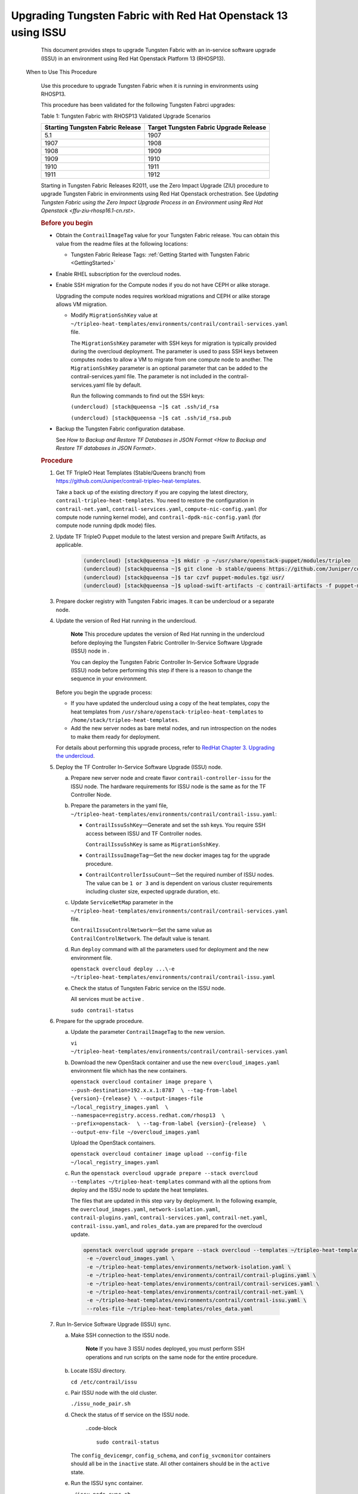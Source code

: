 .. _rhosp13-issu:

Upgrading Tungsten Fabric with Red Hat Openstack 13 using ISSU
==================================================================

      This document provides steps to upgrade Tungsten Fabric with
      an in-service software upgrade (ISSU) in an environment using Red
      Hat Openstack Platform 13 (RHOSP13).

 When to Use This Procedure

   Use this procedure to upgrade Tungsten Fabric when it is running
   in environments using RHOSP13.

   This procedure has been validated for the following Tungsten Fabrci upgrades:

   .. container:: table-wrap

      .. container:: tbody

         Table 1: Tungsten Fabric with RHOSP13 Validated Upgrade
         Scenarios

         +----------------------------------+----------------------------------+
         | Starting Tungsten Fabric         | Target Tungsten Fabric           |
         | Release                          | Upgrade Release                  |
         +==================================+==================================+
         | 5.1                              | 1907                             |
         +----------------------------------+----------------------------------+
         | 1907                             | 1908                             |
         +----------------------------------+----------------------------------+
         | 1908                             | 1909                             |
         +----------------------------------+----------------------------------+
         | 1909                             | 1910                             |
         +----------------------------------+----------------------------------+
         | 1910                             | 1911                             |
         +----------------------------------+----------------------------------+
         | 1911                             | 1912                             |
         +----------------------------------+----------------------------------+

   Starting in Tungsten Fabric Releases R2011, use the
   Zero Impact Upgrade (ZIU) procedure to upgrade Tungsten Fabric in
   environments using Red Hat Openstack orchestration. See `Updating
   Tungsten Fabric using the Zero Impact Upgrade Process in an
   Environment using Red Hat
   Openstack <ffu-ziu-rhosp16.1-cn.rst>`.

   .. rubric:: Before you begin
      :name: id-before-you-begin

   -  Obtain the ``ContrailImageTag`` value for your Tungsten Fabric
      release. You can obtain this value from the readme files at the
      following locations:

      -  Tungsten Fabric Release Tags: :ref:`Getting Started with Tungsten Fabric <GettingStarted>`

   -  Enable RHEL subscription for the overcloud nodes.

   -  Enable SSH migration for the Compute nodes if you do not have CEPH
      or alike storage.

      Upgrading the compute nodes requires workload migrations and CEPH
      or alike storage allows VM migration.

      -  Modify ``MigrationSshKey`` value at
         ``~/tripleo-heat-templates/environments/contrail/contrail-services.yaml``
         file.

         The ``MigrationSshKey`` parameter with SSH keys for migration
         is typically provided during the overcloud deployment. The
         parameter is used to pass SSH keys between computes nodes to
         allow a VM to migrate from one compute node to another. The
         ``MigrationSshKey`` parameter is an optional parameter that can
         be added to the contrail-services.yaml file. The parameter is
         not included in the contrail-services.yaml file by default.

         Run the following commands to find out the SSH keys:

         ``(undercloud) [stack@queensa ~]$ cat .ssh/id_rsa``

         ``(undercloud) [stack@queensa ~]$ cat .ssh/id_rsa.pub``

   -  Backup the Tungsten Fabric configuration database.

      See `How to Backup and Restore TF Databases in JSON Format <How to Backup and Restore TF databases in JSON Format>`.

   .. rubric:: Procedure
      :name: id-procedure

   1.  Get TF TripleO Heat Templates (Stable/Queens branch) from
       https://github.com/Juniper/contrail-tripleo-heat-templates.

       Take a back up of the existing directory if you are copying the
       latest directory, ``contrail-tripleo-heat-templates``. You need
       to restore the configuration in ``contrail-net.yaml``,
       ``contrail-services.yaml``, ``compute-nic-config.yaml`` (for
       compute node running kernel mode), and
       ``contrail-dpdk-nic-config.yaml`` (for compute node running dpdk
       mode) files.

   2.  Update TF TripleO Puppet module to the latest version and
       prepare Swift Artifacts, as applicable.

         .. code-block ::

                      (undercloud) [stack@queensa ~]$ mkdir -p ~/usr/share/openstack-puppet/modules/tripleo
                      (undercloud) [stack@queensa ~]$ git clone -b stable/queens https://github.com/Juniper/contrail-tripleo-puppet usr/share/openstack-puppet/modules/tripleo
                      (undercloud) [stack@queensa ~]$ tar czvf puppet-modules.tgz usr/
                      (undercloud) [stack@queensa ~]$ upload-swift-artifacts -c contrail-artifacts -f puppet-modules.tgz

   3.  Prepare docker registry with Tungsten Fabric images. It can
       be undercloud or a separate node.

   4.  Update the version of Red Hat running in the undercloud.

             **Note**
             This procedure updates the version of Red Hat running in
             the undercloud before deploying the Tungsten Fabric Controller 
             In-Service Software Upgrade (ISSU) node in .

             You can deploy the Tungsten Fabric Controller In-Service Software
             Upgrade (ISSU) node before performing this step if there is
             a reason to change the sequence in your environment.

       Before you begin the upgrade process:


       -  If you have updated the undercloud using a copy of the heat
          templates, copy the heat templates from
          ``/usr/share/openstack-tripleo-heat-templates`` to
          ``/home/stack/tripleo-heat-templates``.

       -  Add the new server nodes as bare metal nodes, and run
          introspection on the nodes to make them ready for deployment.

       For details about performing this upgrade process, refer to
       `RedHat Chapter 3. Upgrading the
       undercloud <https://access.redhat.com/documentation/en-us/red_hat_openstack_platform/13/html/keeping_red_hat_openstack_platform_updated/assembly-upgrading_the_undercloud>`__.


   5.  Deploy the TF Controller In-Service Software Upgrade (ISSU)
       node.

       a. Prepare new server node and create flavor
          ``contrail-controller-issu`` for the ISSU node.
          The hardware requirements for ISSU node is the same as for the
          TF Controller Node.

       b. Prepare the parameters in the yaml file,
          ``~/tripleo-heat-templates/environments/contrail/contrail-issu.yaml``:

          -  ``ContrailIssuSshKey``—Generate and set the ssh keys. You
             require SSH access between ISSU and TF Controller
             nodes.

             ``ContrailIssuSshKey`` is same as ``MigrationSshKey``.

          -  ``ContrailIssuImageTag``—Set the new docker images tag for
             the upgrade procedure.

          -  ``ContrailControllerIssuCount``—Set the required number of
             ISSU nodes. The value can be ``1 or 3`` and is dependent on
             various cluster requirements including cluster size,
             expected upgrade duration, etc.

       c. Update ``ServiceNetMap`` parameter in the
          ``~/tripleo-heat-templates/environments/contrail/contrail-services.yaml``
          file.

          ``ContrailIssuControlNetwork``—Set the same value as
          ``ContrailControlNetwork``. The default value is tenant.

       d. Run ``deploy`` command with all the parameters used for
          deployment and the new environment file.

          .. container:: sample
             :name: jd0e304

             .. container::
                :name: jd0e305

                ``openstack overcloud deploy ...\-e ~/tripleo-heat-templates/environments/contrail/contrail-issu.yaml``

       e. Check the status of Tungsten Fabric service on the ISSU node.

          All services must be ``active`` .

          ``sudo contrail-status``

   6.  Prepare for the upgrade procedure.

       a. Update the parameter ``ContrailImageTag`` to the new version.

          .. container:: sample
             :name: jd0e330

             .. container::
                :name: jd0e331

                ``vi ~/tripleo-heat-templates/environments/contrail/contrail-services.yaml``

       b. Download the new OpenStack container and use the new
          ``overcloud_images.yaml`` environment file which has the new
          containers.

          .. container:: sample
             :name: jd0e339

             .. container::
                :name: jd0e340

                ``openstack overcloud container image prepare \ --push-destination=192.x.x.1:8787  \ --tag-from-label {version}-{release} \ --output-images-file ~/local_registry_images.yaml  \ --namespace=registry.access.redhat.com/rhosp13  \ --prefix=openstack-  \ --tag-from-label {version}-{release}  \ --output-env-file ~/overcloud_images.yaml``

          Upload the OpenStack containers.

          .. container:: sample
             :name: jd0e358

             .. container::
                :name: jd0e359

                ``openstack overcloud container image upload --config-file ~/local_registry_images.yaml``

       c. Run the
          ``openstack overcloud upgrade prepare --stack overcloud --templates ~/tripleo-heat-templates``
          command with all the options from deploy and the ISSU node to
          update the heat templates.

          The files that are updated in this step vary by deployment. In
          the following example, the ``overcloud_images.yaml``,
          ``network-isolation.yaml``, ``contrail-plugins.yaml``,
          ``contrail-services.yaml``, ``contrail-net.yaml``,
          ``contrail-issu.yaml``, and ``roles_data.yam`` are prepared
          for the overcloud update.

          .. container:: sample
             :name: jd0e390

             .. container:: output

                .. code-block ::

                         openstack overcloud upgrade prepare --stack overcloud --templates ~/tripleo-heat-templates \
                          -e ~/overcloud_images.yaml \
                          -e ~/tripleo-heat-templates/environments/network-isolation.yaml \
                          -e ~/tripleo-heat-templates/environments/contrail/contrail-plugins.yaml \
                          -e ~/tripleo-heat-templates/environments/contrail/contrail-services.yaml \
                          -e ~/tripleo-heat-templates/environments/contrail/contrail-net.yaml \
                          -e ~/tripleo-heat-templates/environments/contrail/contrail-issu.yaml \
                          --roles-file ~/tripleo-heat-templates/roles_data.yaml

   7.  Run In-Service Software Upgrade (ISSU) sync.

       a. Make SSH connection to the ISSU node.

                **Note**
                If you have 3 ISSU nodes deployed, you must perform SSH
                operations and run scripts on the same node for the
                entire procedure.

       b. Locate ISSU directory.

          ``cd /etc/contrail/issu``

       c. Pair ISSU node with the old cluster.

          ``./issu_node_pair.sh``

       d. Check the status of tf service on the ISSU node.


                ..code-block ::

                         sudo contrail-status

          The ``config_devicemgr``, ``config_schema``, and
          ``config_svcmonitor`` containers should all be in the
          ``inactive`` state. All other containers should be in the
          ``active`` state.

       e. Run the ISSU ``sync`` container.

          ``./issu_node_sync.sh``

       f. Check ISSU container logs.

          .. container:: sample
             :name: jd0e450

             .. container::
                :name: jd0e451

                ``sudo docker logs issu-run-sync``

             .. container:: output

                .. container:: code-block

                   .. container:: code-body

                      ::

                         Config Sync initiated...
                         Config Sync done...
                         Started runtime sync...
                         Start Compute upgrade…

          .. container:: sample
             :name: jd0e455

             .. container::
                :name: jd0e456

                ``sudo docker exec issu-run-sync cat /var/log/contrail/issu_contrail_run_sync.log``

             .. container:: output

                .. container:: code-block

                   .. container:: code-body

                      ::

                         …
                         2019-02-21 17:03:56,769 SYS_DEBUG Control on node 192.168.206.115 has CID 427885c366a5
                         2019-02-21 17:03:56,875 SYS_INFO Signal sent to process. exit_code = 0, stdout = "[u'427885c366a5\n']", stderr="[]"
                         2019-02-21 17:03:56,878 SYS_INFO Start Compute upgrade...

       g. Restart ``contrail_control_control`` container on all the ISSU
          nodes.

          .. container:: sample
             :name: jd0e466

             .. container::
                :name: jd0e467

                ``openstack server list --name issu -c Networks -f value | cut -d'=' -f2 | xargs -i ssh heat-admin@{} sudo docker restart contrail_control_control``


                **Note**
                The ``issu_node_sync`` script is run in step.

                ISSU nodes are not rebooted during this upgrade
                procedure when these instructions can be precisely
                followed. ISSU node reboots, however, are sometimes
                required in specialized circumstances.

                If an ISSU node is rebooted after step , rerun the ``issu_node_sync`` script:

                .. container:: sample
                   :name: jd0e486

                   .. container:: output

                      .. container:: code-block

                         .. container:: code-body

                            ::

                               ./issu_node_sync

                This script starts the ``issu_node_sync`` container and
                stops the ``config_devicemgr``, ``config_schema``, and
                ``config_svcmonitor`` containers.

                After running the ``issu_node_sync`` script, you can
                verify that the *issu-run-sync* container is active and
                running:

                ``docker ps -a | grep issu-run-sync``

                You must also restart the ``contrail_control_control``
                container on all the ISSU nodes after the
                ``issu_node_sync`` script is run:

                .. container:: sample
                   :name: jd0e522

                   .. container:: output

                      .. container:: code-block

                         .. container:: code-body

                            ::

                               openstack server list --name issu -c Networks -f value | cut -d'=' -f2 | xargs -i ssh heat-admin@{} sudo docker restart contrail_control_control

   8.  Upgrade the Compute nodes.

       Perform these steps on all the Compute Nodes.

       a. Select the Compute node for upgrade and migrate workload from
          it.

          .. container:: sample
             :name: jd0e534

             .. container:: output

                .. container:: code-block

                   .. container:: code-body

                      ::

                         openstack server migrate  --wait instance_<name>
                         openstack server resize --confirm instance_<name>

       b. Verify the migrated instance has ``active`` state.

          .. container:: sample
             :name: jd0e543

             .. container::
                :name: jd0e544

                ``openstack server show instance_<name>``

       c. Upgrade the selected Compute Nodes.

          You can use comma-separated list for the various Compute
          nodes.

          .. container:: sample
             :name: jd0e551

             Run the following commands on the undercloud node:

             .. container::
                :name: jd0e554

                ``nodes=overcloud-novacompute-0;openstack overcloud upgrade run --nodes $nodes --playbook upgrade_steps_playbook.yaml``

             Run the following commands on the undercloud node:

             .. container::
                :name: jd0e558

                ``openstack overcloud upgrade run --nodes $nodes --playbook deploy_steps_playbook.yaml``

       d. If the compute nodes use a new kernel or new system-level
          components after step , perform the following steps:

          i.  Reboot the selected nodes.

          ii. For kernel-mode compute nodes:

              Make SSH connection to the upgrades nodes.

              .. container:: sample
                 :name: jd0e574

                 .. container::
                    :name: jd0e575

                    ``sudo docker stop contrail_vrouter_agentsudo ifdown vhost0sudo docker start contrail-vrouter-kernel-initsudo ifup vhost0sudo docker start contrail_vrouter_agent``

       e. If reboot is not required after step, re-initialize ``vhost0`` interfaces on all the DPDK mode compute nodes.

          Make SSH connection to the upgraded Compute nodes and run the
          following commands:

          .. container:: sample
             :name: jd0e595

             .. container::
                :name: jd0e596

                ``ifdown vhost0ifup vhost0``

       f. Check the status of tf service on the upgraded Compute
          nodes.

          ``sudo contrail-status``

          The status must be ``active``.

   9.  Upgrade Tungsten Fabric Plugins including ``Neutron, Heat,`` etc. on
       OpenStack controllers and connect them to the ISSU node.

       Example for environment with a single OpenStack controller:

       .. container:: sample
          :name: jd0e619

          .. container:: output

             .. container:: code-block

                .. container:: code-body

                   ::

                      nodes=overcloud-controller-0
                      openstack overcloud upgrade run --nodes $nodes  --playbook upgrade_steps_playbook.yaml
                      openstack overcloud upgrade run --nodes $nodes  --playbook deploy_steps_playbook.yaml

       Example for environment with multiple Openstack controllers (3
       controllers shown):

       .. container:: sample
          :name: jd0e624

          .. container:: output

             .. container:: code-block

                .. container:: code-body

                   ::

                      nodes=overcloud-controller-0,overcloud-controller-1,overcloud-controller-2
                      openstack overcloud upgrade run --nodes $nodes --playbook upgrade_steps_playbook.yaml
                      openstack overcloud upgrade run --nodes $nodes --playbook deploy_steps_playbook.yaml

   10. Disconnect the ISSU node from the Tungsten Fabric control plane.

       a. Make SSH connection to ISSU node.

       b. Run the following commands:

          .. container:: sample
             :name: jd0e637

             .. container::
                :name: jd0e638

                ``cd /etc/contrail/issu/./issu_node_sync_post.sh./issu_node_pair.sh del``

       c. Check the status of Tungsten Fabric service on the ISSU node.

          ``sudo contrail-status``

          The status must be ``active`` or ``backup``.

   11. Upgrade the Tungsten Fabric control plane node.

       a. Run the following commands:

          .. container:: sample
             :name: jd0e665

             .. container::
                :name: jd0e666

                ``nodes=overcloud-contrailcontroller-0,overcloud-contrailcontroller-1,overcloud-contrailcontroller-2 openstack overcloud upgrade run --nodes $nodes  --playbook upgrade_steps_playbook.yaml``

             .. container::
                :name: jd0e668

                ``openstack overcloud upgrade run --nodes $nodes  --playbook deploy_steps_playbook.yamlopenstack overcloud upgrade run --nodes $nodes --playbook post_upgrade_steps_playbook.yaml``

       b. Check the status of Tungsten Fabric service on the Tungsten Fabric control
          plane node.

          ``sudo contrail-status``

          The status must be ``active`` or ``backup``.

   12. Upgrade TF Analytics and TF AnalyticsDB nodes:

       Example for an environment with three TF Analytics and
       three TF AnalyticsDB nodes:

       .. container:: sample
          :name: jd0e691

          .. container:: output

             .. container:: code-block

                .. container:: code-body

                   ::

                      nodes=contrailanalytics-0,contrailanalytics-1,contrailanalytics-2,contrailanalyticsdatabase-0,contrailanalyticsdatabase-1,contrailanalyticsdatabase-2
                      openstack overcloud upgrade run --nodes $nodes --playbook upgrade_steps_playbook.yaml
                      openstack overcloud upgrade run --nodes $nodes --playbook deploy_steps_playbook.yaml

   13. Connect the ISSU node to the upgraded TF control plane
       node.

       a. Make SSH connection to the ISSU node.

       b. Pair the ISSU node with upgraded Tungsten Fabric control plane.

          ``cd /etc/contrail/issu./issu_node_pair.sh add pair_with_new``

       c. Sync data with new Tungsten Fabric control plane.

          ``issu_config=issu_revert.conf ./issu_node_sync.sh``

       d. Restart ``control`` container on the upgraded nodes.

          Run the following command from the Director.

          ``openstack server list --name "overcloud-contrailcontroller-" -c Networks -f value | cut -d'=' -f2 | xargs -i ssh heat-admin@{} sudo docker restart contrail_control_control``

   14. Run the post upgrade task on the compute nodes and the Openstack
       controllers.

       .. container:: sample
          :name: jd0e729

          .. container::
             :name: jd0e730

             ``nodes=overcloud-novacompute-0,overcloud-novacompute-1 openstack overcloud upgrade run --nodes $nodes --playbook post_upgrade_steps_playbook.yaml``

          .. container::
             :name: jd0e732

             ``nodes=overcloud-controller-0 openstack overcloud upgrade run --nodes $nodes --playbook post_upgrade_steps_playbook.yaml``

   15. Disconnect ISSU and upgraded TF control plane.

       a. Make SSH connection to ISSU node.
       b. Un-pair ISSU node with the old Tungsten Fabric cluster.

          .. container:: sample
             :name: jd0e744

             .. container:: output

                .. code-block ::

                         cd /etc/contrail/issu/
                         issu_config=issu_revert.conf ./issu_node_sync_post.sh
                         ./issu_node_pair.sh del pair_with_new

   16. Reconnect the OpenStack nodes and Compute nodes to the upgraded
       control plane.

       Run the command with all the parameters from ``deploy``.

       .. container:: sample
          :name: jd0e755

          .. container::
             :name: jd0e756

             ``openstack overcloud upgrade converge  \--stack overcloud \...-e ~/tripleo-heat-templates/environments/contrail/contrail-issu.yaml``

   17. If the nodes use new kernel or new system level components,
       reboot the OpenStack controller and tf controller nodes.

       -  Reboot OpenStack controllers as mentioned in section 5.1 of
          `RedHat Rebooting the
          Overcloud <https://access.redhat.com/documentation/en-us/red_hat_openstack_platform/13/html/keeping_red_hat_openstack_platform_updated/rebooting-the-overcloud>`__
          chapter.

       -  Reboot controllers one by one.

          | Make SSH connection to each controller and perform sudo
            reboot.
          | You must wait till the node is rebooted and Tungsten Fabric 
            services are up.

          ``sudo contrail-status``

   18. Check the status of Tungsten Fabric service on all the upgrades nodes.

       ``sudo contrail-status``

       The status must be ``active``.

   19. Remove the ISSU node from the cluster.

       ``set ContrailControllerIssuCount: 0``

       Run stack deploy command with all the parameters.

       ``openstack overcloud deploy \…-e ~/tripleo-heat-templates/environments/contrail/contrail-issu.yaml``

   .. rubric:: Troubleshoot
      :name: id-troubleshoot


   .. rubric:: Failed upgrade run command for OpenStack controller
      :name: FailedUpgradeRunCommandForOpenStack-92CE4E9B

   .. rubric:: Problem
      :name: problem

   .. container::

      **Description:** You see the following error:

      .. container:: sample
         :name: jd0e828

         .. container:: output

            .. code-block ::

                     nodes=overcloud-controller-0
                     openstack overcloud upgrade run --nodes $nodes --playbook upgrade_steps_playbook.yaml
                     ...
                     TASK [Enable the cinder_volume cluster resource] *******************************
                     Thursday 25 July 2019  11:38:57 -0400 (0:00:00.887)       0:03:16.905 *********
                     FAILED - RETRYING: Enable the cinder_volume cluster resource (5 retries left).
                     FAILED - RETRYING: Enable the cinder_volume cluster resource (4 retries left).
                     FAILED - RETRYING: Enable the cinder_volume cluster resource (3 retries left).
                     FAILED - RETRYING: Enable the cinder_volume cluster resource (2 retries left).
                     FAILED - RETRYING: Enable the cinder_volume cluster resource (1 retries left).

                     fatal: [overcloud-controller-0]: FAILED! => {"attempts": 5, "changed": false, "error": "Error: resource 'openstack-cinder-volume' is not running on any node\n", "msg": "Failed, to set the resource openstack-cinder-volume to the state enable", "output": "", "rc": 1}

                     PLAY RECAP *********************************************************************
                     overcloud-controller-0     : ok=149  changed=68   unreachable=0    failed=1

                     Thursday 25 July 2019  11:39:31 -0400 (0:00:34.195)       0:03:51.101 *********

      For details, refer to https://access.redhat.com/solutions/4122571.

   .. rubric:: Solution
      :name: solution

   -  Make SSH connection to the OpenStack controller node.

   -  | Run the following command:
      | ``sudo docker rm cinder_volume_init_bundle``

   -  Check if the cinder volume is in failed resources list.

      ``sudo pcs status``

   -  Check if the cinder volume is not in failed resource list.

      ``sudo pcs resource cleanup``

   -  Re-run the upgrade ``run`` command.

   .. rubric:: Failed upgrade run command for any overcloud node
      :name: FailedUpgradeRunCommandForAnyOvercl-92D0DD56

   .. rubric:: Problem
      :name: problem-1

   .. container::

      **Description:** You see the following error:

      .. container:: sample
         :name: jd0e873

         .. container:: output

            .. code-block ::

                     ******************************************************
                     TASK [include_tasks] ***********************************************************
                     Wednesday 02 October 2019 09:21:02 -0400 (0:00:00.448) 0:00:29.101 *****
                     fatal: [overcloud-novacompute-1]: FAILED! => {"msg": "No variable found with this name: Compute_pre_deployments"}NO MORE HOSTS LEFT *******************************************************

   .. rubric:: Solution
      :name: solution-1

   This is a broken default behavior if a variable is missing.

   .. container:: sample
      :name: jd0e879

      Edit the ``tripleo-heat-templates/common/deploy-steps.j2`` to
      apply the following change:

      .. container:: output

         .. code-block ::

                  content_copyzoom_out_map
                  (undercloud) [stack@queensa common]$ diff -U 3 deploy-steps.j2.org deploy-steps.j2
                  --- deploy-steps.j2.org 2019-10-04 09:09:57.414000000 -0400
                  +++ deploy-steps.j2     2019-10-04 09:13:51.120000000 -0400
                  @@ -433,7 +433,7 @@
                                   - include_tasks: deployments.yaml
                                     vars:
                                       force: false
                  -                  with_items: "{{ '{{' }} lookup('vars', tripleo_role_name + '_pre_deployments')|default([]) {{ '}}' }}"
                  +                  with_items: "{{ '{{' }} hostvars[inventory_hostname][tripleo_role_name ~ '_pre_deployments']|default([]) {{ '}}' }}"
                                 tags:
                                   - overcloud
                                   - pre_deploy_steps
                  @@ -521,7 +521,7 @@
                                   - include_tasks: deployments.yaml
                                     vars:
                                       force: false
                  -                  with_items: "{{ '{{' }} lookup('vars', tripleo_role_name + '_post_deployments')|default([]) {{ '}}' }}"
                  +                  with_items: "{{ '{{' }} hostvars[inventory_hostname][tripleo_role_name ~ '_post_deployments']|default([]) {{ '}}' }}"
                                 tags:
                                   - overcloud
                                   - post_deploy_steps

   | After editing the ``deploy-steps.j2``, run the ``prepare`` command
     as given in step
     5.\ .
   | Once it is completed, continue the upgrade procedure where you left
     off.

